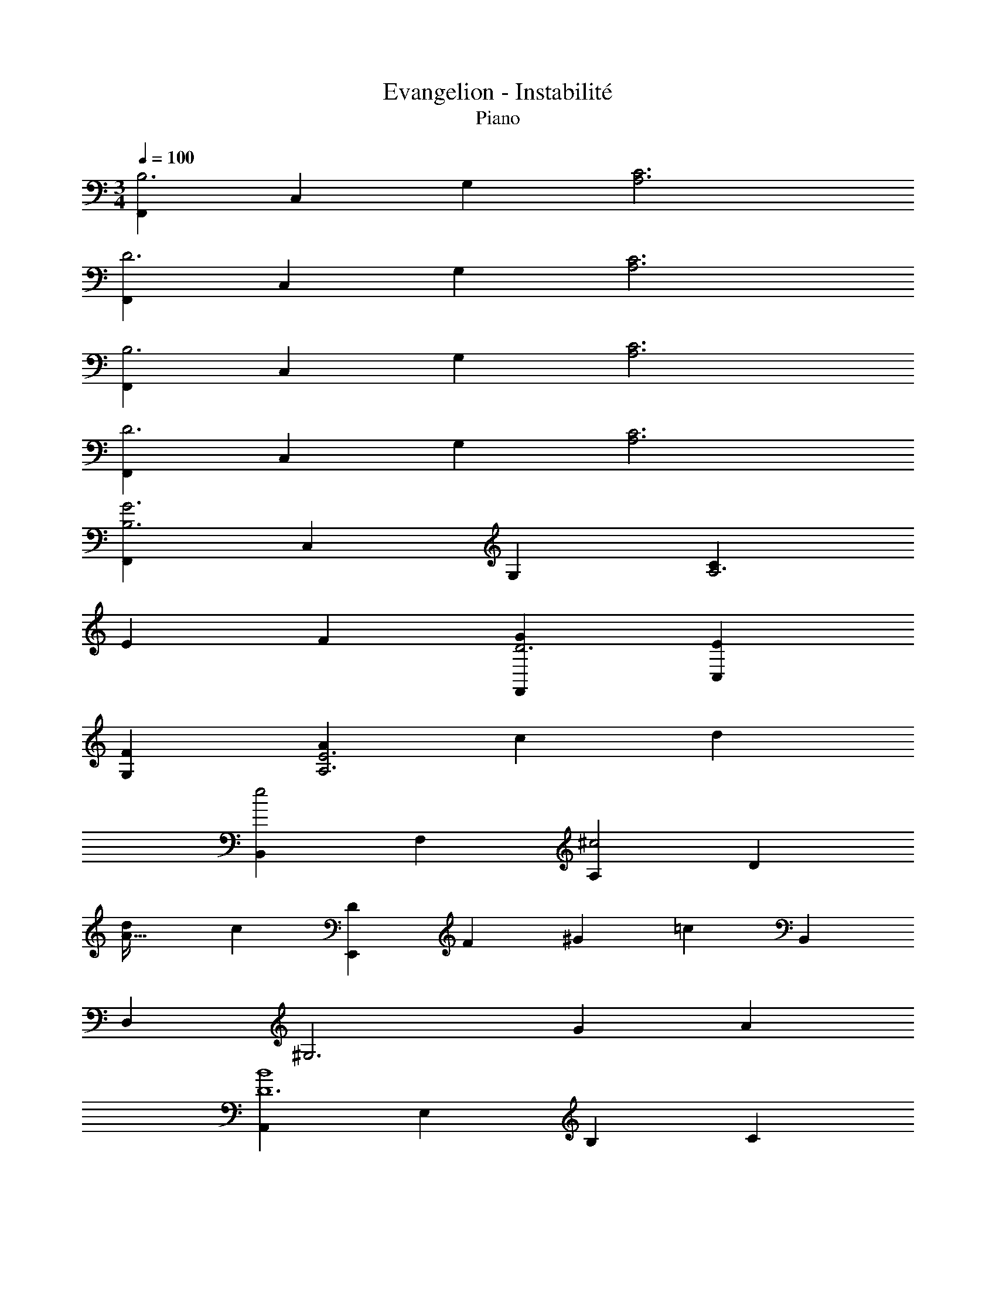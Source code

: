 X: 1
T: Evangelion - Instabilité
T: Piano
Z: ABC Generated by Starbound Composer
L: 1/4
M: 3/4
Q: 1/4=100
K: C
[F,,B,3] C, G, [A,3C3] 
[F,,D3] C, G, [A,3C3] 
[F,,B,3] C, G, [A,3C3] 
[F,,D3] C, G, [A,3C3] 
[F,,B,3G3] C, G, [CA,3] 
E F [F,,GD3] [C,E] 
[G,F] [AA,3E3] c d 
[B,,e2] F, [A,^c2] D 
[dA65/32] c [z/18E,,D] [z5/72F] [z/24^G67/72] [z5/6=c23/6] B,, 
D, [z^G,3] G A 
[A,,B4D6] E, B, C 
A E [G,,BC2] [E,A] 
[B,e] [BC3] A E 
[^F,,C2B4] E, B, [zC3] 
A E [=F,,=GG,2] [C,F] 
[G,c] [_B,,DGB,2] D [G,^D] 
[^D,,A,3F4] B,, F, [z=G,3_B,3] 
=D ^D [D,,FC3] [B,,=D] 
[F,^D] [GB,3] _B c 
[A,,d2] ^D, [G,=B2] C 
[cD2G2] B [z/18=D,,C4] [z5/72D71/18] [z/24^F31/8] [z5/6_B23/6] A,, 
C, ^F, F G 
[G,,A4C6] =D, A, [zB,3] 
G =D [F,,DAB,2] [D,G] 
[A,d] [AB,3] G D 
[E,,DB,2A4] D, A, [zB,3] 
G D [^D,,=F^C3] [^DB,,2] 
[F,B] [^G,,=CFA,3] [C^D,2] ^C 
[z3/32^C,,9E,9] [z/32G,285/32] [z/8B,71/8] [z5/36=C35/4] D155/18 
[z/12=C,,9C,9] [z5/48B,107/12] [z/16^C141/16] [z/12E35/4] [z/6^F26/3] A17/ 
[F,,=B,3] C, G, [A,3=C3] 
[F,,=D3] C, G, [A,9C9] 
